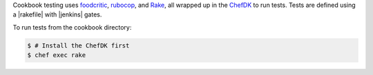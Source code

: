 .. The contents of this file are included in multiple topics.
.. This file should not be changed in a way that hinders its ability to appear in multiple documentation sets.

Cookbook testing uses `foodcritic <http://foodcritic.io/>`_, `rubocop <https://github.com/bbatsov/rubocop>`_, and `Rake <https://github.com/ruby/rake>`_, all wrapped up in the `ChefDK <https://downloads.chef.io/chef-dk/>`_ to run tests. Tests are defined using a |rakefile| with |jenkins| gates.

To run tests from the cookbook directory:

.. code-block:: bash

   $ # Install the ChefDK first
   $ chef exec rake
